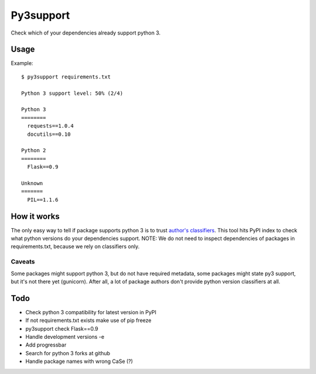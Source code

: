 Py3support
==========

Check which of your dependencies already support python 3.

Usage
-----

Example::

   $ py3support requirements.txt

   Python 3 support level: 50% (2/4)

   Python 3
   ========
     requests==1.0.4  
     docutils==0.10  

   Python 2
   ========
     Flask==0.9

   Unknown
   =======
     PIL==1.1.6


How it works
------------
The only easy way to tell if package supports python 3 is to trust `author's classifiers`_.
This tool hits PyPI index to check what python versions do your dependencies support.
NOTE: We do not need to inspect dependencies of packages in requirements.txt, because we
rely on classifiers only.


Caveats
~~~~~~~
Some packages might support python 3, but do not have required metadata,
some packages might state py3 support, but it's not there yet (gunicorn). After all, a lot
of package authors don't provide python version classifiers at all.

.. _author's classifiers: http://docs.python.org/3/howto/pyporting.html#universal-bits-of-advice

Todo
----

* Check python 3 compatibility for latest version in PyPI
* If not requirements.txt exists make use of pip freeze
* py3support check Flask==0.9
* Handle development versions -e
* Add progressbar
* Search for python 3 forks at github
* Handle package names with wrong CaSe (?)